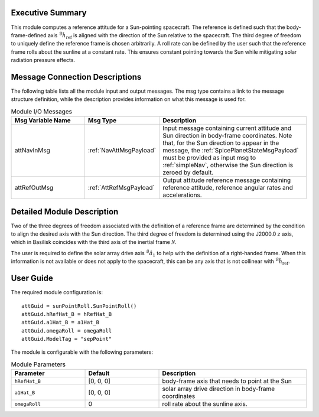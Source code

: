 Executive Summary
-----------------
This module computes a reference attitude for a Sun-pointing spacecraft. The reference is defined such that the body-frame-defined axis :math:`{}^\mathcal{B}\hat{h}_\text{ref}` is aligned with the direction of the Sun relative to the spacecraft. The third degree of freedom to uniquely define the reference frame is chosen arbitrarily. A roll rate can be defined by the user such that the reference frame rolls about the sunline at a constant rate. This ensures constant pointing towards the Sun while mitigating solar radiation pressure effects.


Message Connection Descriptions
-------------------------------
The following table lists all the module input and output messages. The msg type contains a link to the message structure definition, while the description
provides information on what this message is used for.

.. list-table:: Module I/O Messages
    :widths: 25 25 50
    :header-rows: 1

    * - Msg Variable Name
      - Msg Type
      - Description
    * - attNavInMsg
      - :ref:`NavAttMsgPayload`
      - Input message containing current attitude and Sun direction in body-frame coordinates. Note that, for the Sun direction to appear in the message, the :ref:`SpicePlanetStateMsgPayload` must be provided as input msg to :ref:`simpleNav`, otherwise the Sun direction is zeroed by default.
    * - attRefOutMsg
      - :ref:`AttRefMsgPayload`
      - Output attitude reference message containing reference attitude, reference angular rates and accelerations.


Detailed Module Description
---------------------------
Two of the three degrees of freedom associated with the definition of a reference frame are determined by the condition to align the desired axis with the Sun direction. The third degree of freedom is determined using the J2000.0 :math:`z` axis, which in Basilisk coincides with the third axis of the inertial frame :math:`\mathcal{N}`.

The user is required to define the solar array drive axis :math:`{}^\mathcal{B}\hat{a}_1` to help with the definition of a right-handed frame. When this information is not available or does not apply to the spacecraft, this can be any axis that is not collinear with :math:`{}^\mathcal{B}\hat{h}_\text{ref}`.


User Guide
----------
The required module configuration is::

    attGuid = sunPointRoll.SunPointRoll()
    attGuid.hRefHat_B = hRefHat_B
    attGuid.a1Hat_B = a1Hat_B
    attGuid.omegaRoll = omegaRoll
    attGuid.ModelTag = "sepPoint"

The module is configurable with the following parameters:

.. list-table:: Module Parameters
   :widths: 25 25 50
   :header-rows: 1

   * - Parameter
     - Default
     - Description
   * - ``hRefHat_B``
     - [0, 0, 0]
     - body-frame axis that needs to point at the Sun
   * - ``a1Hat_B``
     - [0, 0, 0]
     - solar array drive direction in body-frame coordinates
   * - ``omegaRoll``
     - 0
     - roll rate about the sunline axis.
